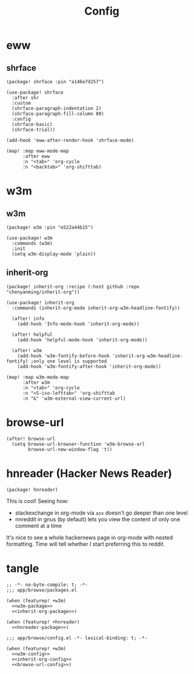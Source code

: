#+TITLE: Config

* eww
** shrface
:PROPERTIES:
:CUSTOM_ID: shrface-custom
:END:
#+NAME: shrface-package
#+BEGIN_SRC elisp
(package! shrface :pin "a146e7d257")
#+END_SRC
#+NAME: shrface-config
#+BEGIN_SRC elisp
(use-package! shrface
  :after shr
  :custom
  (shrface-paragraph-indentation 2)
  (shrface-paragraph-fill-column 80)
  :config
  (shrface-basic)
  (shrface-trial))

(add-hook 'eww-after-render-hook 'shrface-mode)

(map! :map eww-mode-map
      :after eww
      :n "<tab>" 'org-cycle
      :n "<backtab>" 'org-shifttab)
#+END_SRC
* w3m
** w3m
:PROPERTIES:
:CUSTOM-ID: w3m-custom
:END:
#+NAME: w3m-package
#+BEGIN_SRC elisp
(package! w3m :pin "e522a44b15")
#+END_SRC
#+NAME: w3m-config
#+BEGIN_SRC elisp
(use-package! w3m
  :commands (w3m)
  :init
  (setq w3m-display-mode 'plain))
#+END_SRC
** inherit-org
:PROPERTIES:
:CUSTOM_ID: inherit-org-custom
:END:
#+NAME: inherit-org-package
#+BEGIN_SRC elisp
(package! inherit-org :recipe (:host github :repo "chenyanming/inherit-org"))
#+END_SRC
#+NAME: inherit-org-config
#+BEGIN_SRC elisp
(use-package! inherit-org
  :commands (inherit-org-mode inherit-org-w3m-headline-fontify))

  (after! info
    (add-hook 'Info-mode-hook 'inherit-org-mode))

  (after! helpful
    (add-hook 'helpful-mode-hook 'inherit-org-mode))

  (after! w3m
    (add-hook 'w3m-fontify-before-hook 'inherit-org-w3m-headline-fontify) ;only one level is supported
    (add-hook 'w3m-fontify-after-hook 'inherit-org-mode))

(map! :map w3m-mode-map
      :after w3m
      :n "<tab>" 'org-cycle
      :n "<S-iso-lefttab>" 'org-shifttab
      :n "&" 'w3m-external-view-current-url)
#+END_SRC
* browse-url
:PROPERTIES:
:CUSTOM_ID: browse-url-custom
:END:
#+NAME: browse-url-config
#+BEGIN_SRC elisp
(after! browse-url
  (setq browse-url-browser-function 'w3m-browse-url
        browse-url-new-window-flag 't))
#+END_SRC
* hnreader (Hacker News Reader)
:PROPERTIES:
:CUSTOM_ID: hnreader-custom
:END:
#+NAME: hnreader-package
#+BEGIN_SRC elisp
(package! hnreader)
#+END_SRC

This is cool! Seeing how:
+ stackexchange in org-mode via ~asx~ doesn't go deeper than one level
+ nnreddit in gnus (by default) lets you view the content of only one comment at a time

It's nice to see a whole hackernews page in org-mode with nested formatting.
Time will tell whether I start preferring this to reddit.
* tangle
#+BEGIN_SRC elisp :tangle packages.el :noweb yes
;; -*- no-byte-compile: t; -*-
;;; app/browse/packages.el

(when (featurep! +w3m)
  <<w3m-package>>
  <<inherit-org-package>>)

(when (featurep! +hnreader)
  <<hnreader-package>>)
#+END_SRC

#+BEGIN_SRC elisp :tangle config.el :noweb yes
;;; app/browse/config.el -*- lexical-binding: t; -*-

(when (featurep! +w3m)
  <<w3m-config>>
  <<inherit-org-config>>
  <<browse-url-config>>)
#+END_SRC
